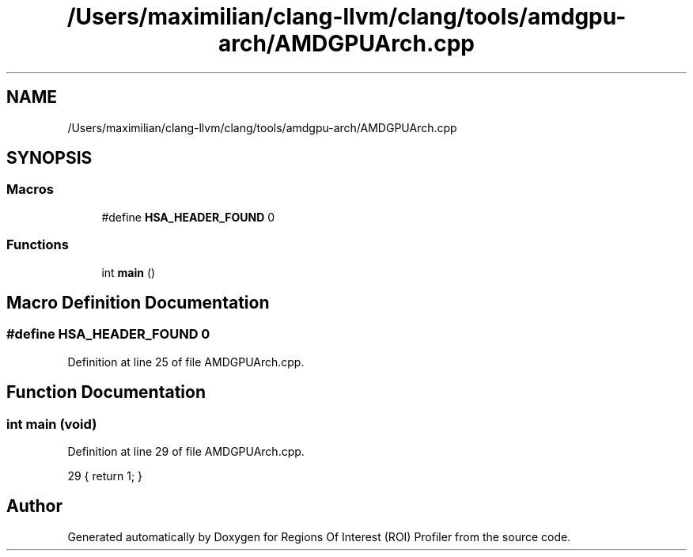 .TH "/Users/maximilian/clang-llvm/clang/tools/amdgpu-arch/AMDGPUArch.cpp" 3 "Sat Feb 12 2022" "Version 1.2" "Regions Of Interest (ROI) Profiler" \" -*- nroff -*-
.ad l
.nh
.SH NAME
/Users/maximilian/clang-llvm/clang/tools/amdgpu-arch/AMDGPUArch.cpp
.SH SYNOPSIS
.br
.PP
.SS "Macros"

.in +1c
.ti -1c
.RI "#define \fBHSA_HEADER_FOUND\fP   0"
.br
.in -1c
.SS "Functions"

.in +1c
.ti -1c
.RI "int \fBmain\fP ()"
.br
.in -1c
.SH "Macro Definition Documentation"
.PP 
.SS "#define HSA_HEADER_FOUND   0"

.PP
Definition at line 25 of file AMDGPUArch\&.cpp\&.
.SH "Function Documentation"
.PP 
.SS "int main (void)"

.PP
Definition at line 29 of file AMDGPUArch\&.cpp\&.
.PP
.nf
29 { return 1; }
.fi
.SH "Author"
.PP 
Generated automatically by Doxygen for Regions Of Interest (ROI) Profiler from the source code\&.
